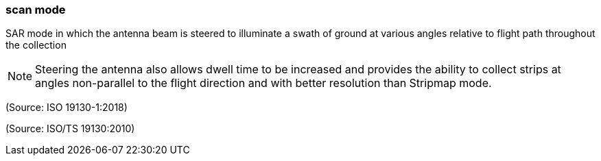 === scan mode

SAR mode in which the antenna beam is steered to illuminate a swath of ground at various angles relative to flight path throughout the collection

NOTE: Steering the antenna also allows dwell time to be increased and provides the ability to collect strips at angles non-parallel to the flight direction and with better resolution than Stripmap mode.

(Source: ISO 19130-1:2018)

(Source: ISO/TS 19130:2010)

